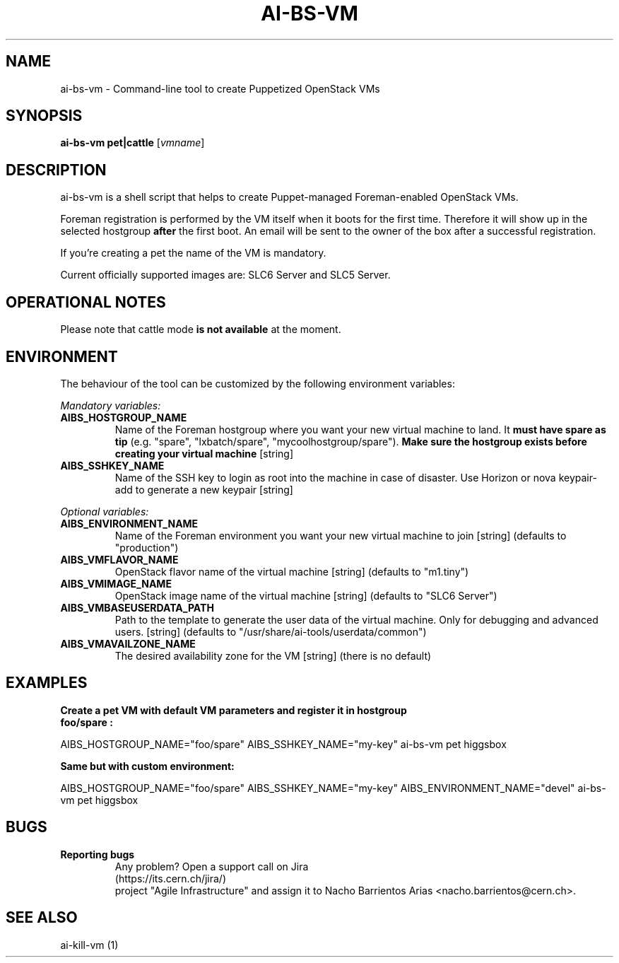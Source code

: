 .TH AI-BS-VM "1" "January 2013" "ai-bs-vm" "User Commands"
.SH NAME
ai-bs-vm \- Command-line tool to create Puppetized OpenStack VMs
.SH SYNOPSIS
.B "ai-bs-vm"
.B pet|cattle
[\fIvmname\fR]
.SH DESCRIPTION
.PP
ai-bs-vm is a shell script that helps to create Puppet-managed Foreman-enabled OpenStack VMs.
.PP
Foreman registration is performed by the VM itself when it
boots for the first time. Therefore it will show up in the selected
hostgroup \fBafter\fR the first boot. An email will be sent to the
owner of the box after a successful registration.
.PP
If you're creating a pet the name of the VM is mandatory.
.PP
Current officially supported images are: SLC6 Server and SLC5 Server.
.PP
.SH OPERATIONAL NOTES
Please note that cattle mode
.B is not available
at the moment.
.SH ENVIRONMENT
The behaviour of the tool can be customized by the following
environment variables:
.LP
.I Mandatory variables:
.TP
.B AIBS_HOSTGROUP_NAME
Name of the Foreman hostgroup where you want your new virtual
machine to land. It \fBmust have spare as tip\fP (e.g. "spare",
"lxbatch/spare", "mycoolhostgroup/spare"). \fBMake sure the hostgroup
exists before creating your virtual machine\fP [string]
.TP
.B AIBS_SSHKEY_NAME
Name of the SSH key to login as root into the machine in case of
disaster. Use Horizon or nova keypair-add to generate a new keypair
[string]
.LP
.I Optional variables:
.TP
.B AIBS_ENVIRONMENT_NAME
Name of the Foreman environment you want your new virtual
machine to join
[string] (defaults to "production")
.LP
.TP
.B AIBS_VMFLAVOR_NAME
OpenStack flavor name of the virtual machine
[string] (defaults to "m1.tiny")
.TP
.B AIBS_VMIMAGE_NAME
OpenStack image name of the virtual machine
[string] (defaults to "SLC6 Server")
.TP
.B AIBS_VMBASEUSERDATA_PATH
Path to the template to generate the user data
of the virtual machine. Only for debugging and
advanced users.
[string] (defaults to "/usr/share/ai-tools/userdata/common")
.TP
.B AIBS_VMAVAILZONE_NAME
The desired availability zone for the VM
[string] (there is no default)
.SH EXAMPLES
.TP
.B Create a pet VM with default VM parameters and register it in hostgroup "foo/spare":
.PP
AIBS_HOSTGROUP_NAME="foo/spare" AIBS_SSHKEY_NAME="my-key" ai-bs-vm pet higgsbox
.LP
.B Same but with custom environment:
.PP
AIBS_HOSTGROUP_NAME="foo/spare" AIBS_SSHKEY_NAME="my-key"
AIBS_ENVIRONMENT_NAME="devel" ai-bs-vm pet higgsbox
.SH BUGS
.B Reporting bugs
.TP
.PP
Any problem? Open a support call on Jira (https://its.cern.ch/jira/)
project "Agile Infrastructure" and assign it to Nacho Barrientos Arias
<nacho.barrientos@cern.ch>.
.SH SEE ALSO
.TP
ai-kill-vm (1)
.PP
